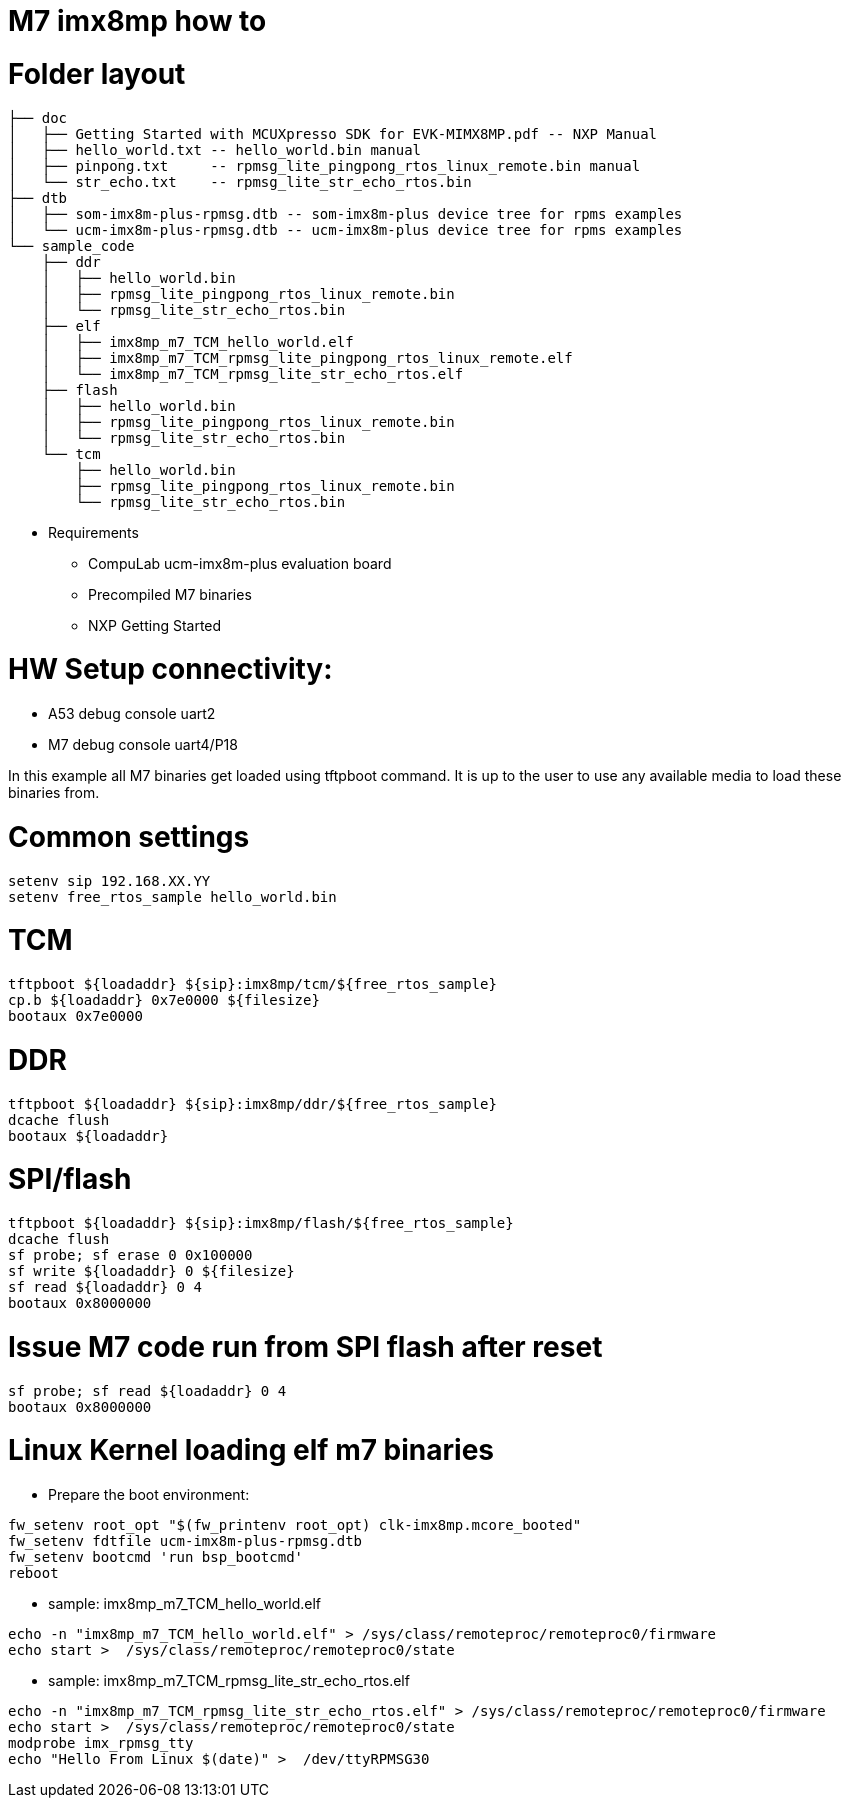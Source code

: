 # M7 imx8mp how to

# Folder layout
```
├── doc
│   ├── Getting Started with MCUXpresso SDK for EVK-MIMX8MP.pdf -- NXP Manual
│   ├── hello_world.txt -- hello_world.bin manual
│   ├── pinpong.txt     -- rpmsg_lite_pingpong_rtos_linux_remote.bin manual
│   └── str_echo.txt    -- rpmsg_lite_str_echo_rtos.bin
├── dtb
│   ├── som-imx8m-plus-rpmsg.dtb -- som-imx8m-plus device tree for rpms examples
│   └── ucm-imx8m-plus-rpmsg.dtb -- ucm-imx8m-plus device tree for rpms examples
└── sample_code
    ├── ddr
    │   ├── hello_world.bin
    │   ├── rpmsg_lite_pingpong_rtos_linux_remote.bin
    │   └── rpmsg_lite_str_echo_rtos.bin
    ├── elf
    │   ├── imx8mp_m7_TCM_hello_world.elf
    │   ├── imx8mp_m7_TCM_rpmsg_lite_pingpong_rtos_linux_remote.elf
    │   └── imx8mp_m7_TCM_rpmsg_lite_str_echo_rtos.elf
    ├── flash
    │   ├── hello_world.bin
    │   ├── rpmsg_lite_pingpong_rtos_linux_remote.bin
    │   └── rpmsg_lite_str_echo_rtos.bin
    └── tcm
        ├── hello_world.bin
        ├── rpmsg_lite_pingpong_rtos_linux_remote.bin
        └── rpmsg_lite_str_echo_rtos.bin
```

* Requirements
** CompuLab ucm-imx8m-plus evaluation board
** Precompiled M7 binaries
** NXP Getting Started

# HW Setup connectivity:
* A53 debug console uart2
* M7 debug console uart4/P18

In this example all M7 binaries get loaded using tftpboot command.
It is up to the user to use any available media to load these binaries from.

# Common settings
```
setenv sip 192.168.XX.YY
setenv free_rtos_sample hello_world.bin
```
# TCM
```
tftpboot ${loadaddr} ${sip}:imx8mp/tcm/${free_rtos_sample}
cp.b ${loadaddr} 0x7e0000 ${filesize}
bootaux 0x7e0000
```
# DDR
```
tftpboot ${loadaddr} ${sip}:imx8mp/ddr/${free_rtos_sample}
dcache flush
bootaux ${loadaddr}
```
# SPI/flash
```
tftpboot ${loadaddr} ${sip}:imx8mp/flash/${free_rtos_sample}
dcache flush
sf probe; sf erase 0 0x100000
sf write ${loadaddr} 0 ${filesize}
sf read ${loadaddr} 0 4
bootaux 0x8000000
```
# Issue M7 code run from SPI flash after reset
```
sf probe; sf read ${loadaddr} 0 4
bootaux 0x8000000
```

# Linux Kernel loading elf m7 binaries
* Prepare the boot environment:
```
fw_setenv root_opt "$(fw_printenv root_opt) clk-imx8mp.mcore_booted"
fw_setenv fdtfile ucm-imx8m-plus-rpmsg.dtb
fw_setenv bootcmd 'run bsp_bootcmd'
reboot
```
* sample: imx8mp_m7_TCM_hello_world.elf
```
echo -n "imx8mp_m7_TCM_hello_world.elf" > /sys/class/remoteproc/remoteproc0/firmware
echo start >  /sys/class/remoteproc/remoteproc0/state
```

* sample: imx8mp_m7_TCM_rpmsg_lite_str_echo_rtos.elf
```
echo -n "imx8mp_m7_TCM_rpmsg_lite_str_echo_rtos.elf" > /sys/class/remoteproc/remoteproc0/firmware
echo start >  /sys/class/remoteproc/remoteproc0/state
modprobe imx_rpmsg_tty
echo "Hello From Linux $(date)" >  /dev/ttyRPMSG30
```
